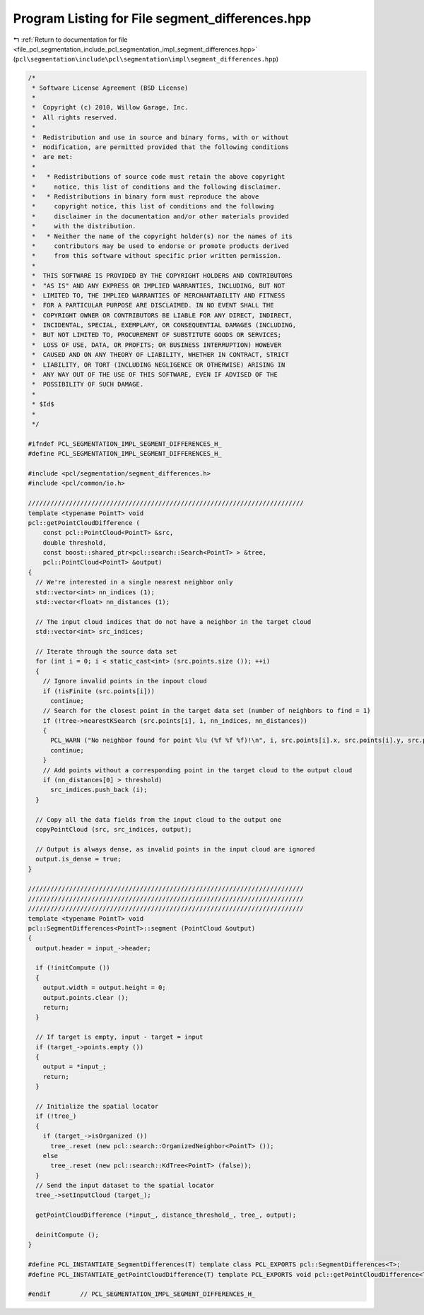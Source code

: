 
.. _program_listing_file_pcl_segmentation_include_pcl_segmentation_impl_segment_differences.hpp:

Program Listing for File segment_differences.hpp
================================================

|exhale_lsh| :ref:`Return to documentation for file <file_pcl_segmentation_include_pcl_segmentation_impl_segment_differences.hpp>` (``pcl\segmentation\include\pcl\segmentation\impl\segment_differences.hpp``)

.. |exhale_lsh| unicode:: U+021B0 .. UPWARDS ARROW WITH TIP LEFTWARDS

.. code-block:: cpp

   /*
    * Software License Agreement (BSD License)
    *
    *  Copyright (c) 2010, Willow Garage, Inc.
    *  All rights reserved.
    *
    *  Redistribution and use in source and binary forms, with or without
    *  modification, are permitted provided that the following conditions
    *  are met:
    *
    *   * Redistributions of source code must retain the above copyright
    *     notice, this list of conditions and the following disclaimer.
    *   * Redistributions in binary form must reproduce the above
    *     copyright notice, this list of conditions and the following
    *     disclaimer in the documentation and/or other materials provided
    *     with the distribution.
    *   * Neither the name of the copyright holder(s) nor the names of its
    *     contributors may be used to endorse or promote products derived
    *     from this software without specific prior written permission.
    *
    *  THIS SOFTWARE IS PROVIDED BY THE COPYRIGHT HOLDERS AND CONTRIBUTORS
    *  "AS IS" AND ANY EXPRESS OR IMPLIED WARRANTIES, INCLUDING, BUT NOT
    *  LIMITED TO, THE IMPLIED WARRANTIES OF MERCHANTABILITY AND FITNESS
    *  FOR A PARTICULAR PURPOSE ARE DISCLAIMED. IN NO EVENT SHALL THE
    *  COPYRIGHT OWNER OR CONTRIBUTORS BE LIABLE FOR ANY DIRECT, INDIRECT,
    *  INCIDENTAL, SPECIAL, EXEMPLARY, OR CONSEQUENTIAL DAMAGES (INCLUDING,
    *  BUT NOT LIMITED TO, PROCUREMENT OF SUBSTITUTE GOODS OR SERVICES;
    *  LOSS OF USE, DATA, OR PROFITS; OR BUSINESS INTERRUPTION) HOWEVER
    *  CAUSED AND ON ANY THEORY OF LIABILITY, WHETHER IN CONTRACT, STRICT
    *  LIABILITY, OR TORT (INCLUDING NEGLIGENCE OR OTHERWISE) ARISING IN
    *  ANY WAY OUT OF THE USE OF THIS SOFTWARE, EVEN IF ADVISED OF THE
    *  POSSIBILITY OF SUCH DAMAGE.
    *
    * $Id$
    *
    */
   
   #ifndef PCL_SEGMENTATION_IMPL_SEGMENT_DIFFERENCES_H_
   #define PCL_SEGMENTATION_IMPL_SEGMENT_DIFFERENCES_H_
   
   #include <pcl/segmentation/segment_differences.h>
   #include <pcl/common/io.h>
   
   //////////////////////////////////////////////////////////////////////////
   template <typename PointT> void
   pcl::getPointCloudDifference (
       const pcl::PointCloud<PointT> &src,
       double threshold,
       const boost::shared_ptr<pcl::search::Search<PointT> > &tree,
       pcl::PointCloud<PointT> &output)
   {
     // We're interested in a single nearest neighbor only
     std::vector<int> nn_indices (1);
     std::vector<float> nn_distances (1);
   
     // The input cloud indices that do not have a neighbor in the target cloud
     std::vector<int> src_indices;
   
     // Iterate through the source data set
     for (int i = 0; i < static_cast<int> (src.points.size ()); ++i)
     {
       // Ignore invalid points in the inpout cloud
       if (!isFinite (src.points[i]))
         continue;
       // Search for the closest point in the target data set (number of neighbors to find = 1)
       if (!tree->nearestKSearch (src.points[i], 1, nn_indices, nn_distances))
       {
         PCL_WARN ("No neighbor found for point %lu (%f %f %f)!\n", i, src.points[i].x, src.points[i].y, src.points[i].z);
         continue;
       }
       // Add points without a corresponding point in the target cloud to the output cloud
       if (nn_distances[0] > threshold)
         src_indices.push_back (i);
     }
   
     // Copy all the data fields from the input cloud to the output one
     copyPointCloud (src, src_indices, output);
   
     // Output is always dense, as invalid points in the input cloud are ignored
     output.is_dense = true;
   }
   
   //////////////////////////////////////////////////////////////////////////
   //////////////////////////////////////////////////////////////////////////
   //////////////////////////////////////////////////////////////////////////
   template <typename PointT> void 
   pcl::SegmentDifferences<PointT>::segment (PointCloud &output)
   {
     output.header = input_->header;
   
     if (!initCompute ()) 
     {
       output.width = output.height = 0;
       output.points.clear ();
       return;
     }
   
     // If target is empty, input - target = input
     if (target_->points.empty ())
     {
       output = *input_;
       return;
     }
   
     // Initialize the spatial locator
     if (!tree_)
     {
       if (target_->isOrganized ())
         tree_.reset (new pcl::search::OrganizedNeighbor<PointT> ());
       else
         tree_.reset (new pcl::search::KdTree<PointT> (false));
     }
     // Send the input dataset to the spatial locator
     tree_->setInputCloud (target_);
   
     getPointCloudDifference (*input_, distance_threshold_, tree_, output);
   
     deinitCompute ();
   }
   
   #define PCL_INSTANTIATE_SegmentDifferences(T) template class PCL_EXPORTS pcl::SegmentDifferences<T>;
   #define PCL_INSTANTIATE_getPointCloudDifference(T) template PCL_EXPORTS void pcl::getPointCloudDifference<T>(const pcl::PointCloud<T> &, double, const boost::shared_ptr<pcl::search::Search<T> > &, pcl::PointCloud<T> &);
   
   #endif        // PCL_SEGMENTATION_IMPL_SEGMENT_DIFFERENCES_H_
